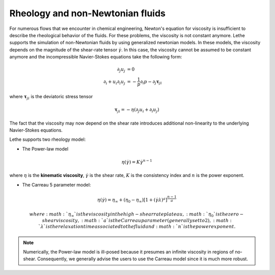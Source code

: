Rheology and non-Newtonian fluids
----------------------------------------

For numerous flows that we encounter in chemical engineering, Newton's equation for viscosity is insufficient to describe the rheological behavior of the fluids. For these problems, the viscosity is not constant anymore. Lethe supports the simulation of non-Newtonian fluids by using generalized newtonian models. In these models, the viscosity depends on the magnitude of the shear-rate tensor :math:`\dot{\gamma}`. In this case, the viscosity cannot be assumed to be constant anymore and the incompressible Navier-Stokes equations take the following form:

.. math::
    \partial_j u_j &= 0  \\
    \partial_i+ u_i \partial_i u_j &= -\frac{1}{p} \partial_i p  -  \partial_j \mathbf{\tau}_{ji}

where :math:`\mathbf{\tau}_ji` is the deviatoric stress tensor 

.. math::
    \mathbf{\tau}_{ji} = - \eta \left( \partial_j u_i + \partial_i u_j \right)

The fact that the viscosity may now depend on the shear rate introduces additional non-linearity to the underlying Navier-Stokes equations.

Lethe supports two rheology model:

* The Power-law model

.. math::

  \eta(\dot{\gamma}) = K \dot{\gamma}^{n-1}


where :math:`\eta` is the **kinematic viscosity**, :math:`\dot{\gamma}` is the shear rate, :math:`K` is the consistency index and :math:`n` is the power exponent.

* The Carreau 5 parameter model:

.. math::

  \eta(\dot{\gamma}) =\eta_{\infty} + (\eta_0 - \eta_{\infty}) \left[ 1 + (\dot{\gamma}\lambda)^a\right]^{\frac{n-1}{a}}
  
  where :math:`\eta_\infty` is the viscosity in the high-shear rate plateau, :math:`\eta_0` is the zero-shear viscosity, :math:`a` is the Carreau parameter (generally set to 2), :math:`\lambda` is the relaxation time associated to the fluid and :math:`n` is the power exponent. 

.. note::
    Numerically, the Power-law model is ill-posed because it presumes an infinite viscosity in regions of no-shear. Consequently, we generally advise the users to use the Carreau model since it is much more robust.




 








